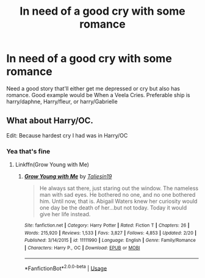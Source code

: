 #+TITLE: In need of a good cry with some romance

* In need of a good cry with some romance
:PROPERTIES:
:Author: ReCrucible
:Score: 2
:DateUnix: 1557599716.0
:DateShort: 2019-May-11
:END:
Need a good story that'll either get me depressed or cry but also has romance. Good example would be When a Veela Cries. Preferable ship is harry/daphne, Harry/fleur, or harry/Gabrielle


** What about Harry/OC.

Edit: Because hardest cry I had was in Harry/OC
:PROPERTIES:
:Author: aslightnerd
:Score: 1
:DateUnix: 1557629541.0
:DateShort: 2019-May-12
:END:

*** Yea that's fine
:PROPERTIES:
:Author: ReCrucible
:Score: 1
:DateUnix: 1557629726.0
:DateShort: 2019-May-12
:END:

**** Linkffn(Grow Young with Me)
:PROPERTIES:
:Author: aslightnerd
:Score: 2
:DateUnix: 1557629936.0
:DateShort: 2019-May-12
:END:

***** [[https://www.fanfiction.net/s/11111990/1/][*/Grow Young with Me/*]] by [[https://www.fanfiction.net/u/997444/Taliesin19][/Taliesin19/]]

#+begin_quote
  He always sat there, just staring out the window. The nameless man with sad eyes. He bothered no one, and no one bothered him. Until now, that is. Abigail Waters knew her curiosity would one day be the death of her...but not today. Today it would give her life instead.
#+end_quote

^{/Site/:} ^{fanfiction.net} ^{*|*} ^{/Category/:} ^{Harry} ^{Potter} ^{*|*} ^{/Rated/:} ^{Fiction} ^{T} ^{*|*} ^{/Chapters/:} ^{26} ^{*|*} ^{/Words/:} ^{215,920} ^{*|*} ^{/Reviews/:} ^{1,533} ^{*|*} ^{/Favs/:} ^{3,827} ^{*|*} ^{/Follows/:} ^{4,853} ^{*|*} ^{/Updated/:} ^{2/20} ^{*|*} ^{/Published/:} ^{3/14/2015} ^{*|*} ^{/id/:} ^{11111990} ^{*|*} ^{/Language/:} ^{English} ^{*|*} ^{/Genre/:} ^{Family/Romance} ^{*|*} ^{/Characters/:} ^{Harry} ^{P.,} ^{OC} ^{*|*} ^{/Download/:} ^{[[http://www.ff2ebook.com/old/ffn-bot/index.php?id=11111990&source=ff&filetype=epub][EPUB]]} ^{or} ^{[[http://www.ff2ebook.com/old/ffn-bot/index.php?id=11111990&source=ff&filetype=mobi][MOBI]]}

--------------

*FanfictionBot*^{2.0.0-beta} | [[https://github.com/tusing/reddit-ffn-bot/wiki/Usage][Usage]]
:PROPERTIES:
:Author: FanfictionBot
:Score: 1
:DateUnix: 1557629958.0
:DateShort: 2019-May-12
:END:
